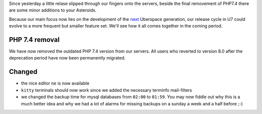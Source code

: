 Since yesterday a little relase slipped through our fingers onto the servers, beside the final removement 
of PHP7.4 there are some minor additions to your Asteroids. 

Because our main focus now lies on the development of the `next <https://blog.uberspace.de/ll-4-liebes-logbuch/>`_ 
Uberspace generation, our release cycle in U7 could evolve to a more frequent but smaller feature set. We'll 
see how it all comes together in the coming period.

PHP 7.4 removal
---------------

We have now removed the outdated PHP 7.4 version from our servers. All users who reverted to version 8.0 after 
the deprecation period have now been permanently migrated.

Changed
-------

- the nice editor ``ne`` is now available
- ``kitty`` terminals should now work since we added the necessary terminfo mail-filters
- we changed the backup time for mysql databases from ``02:00`` to ``01:59``. You may now fiddle out why this is a much better idea and why we had a lot of alarms for missing backups on a sunday a week and a half before ;-)